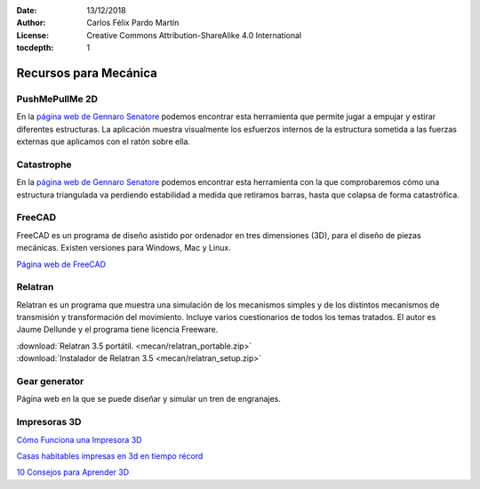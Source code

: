 ﻿:Date: 13/12/2018
:Author: Carlos Félix Pardo Martín
:License: Creative Commons Attribution-ShareAlike 4.0 International
:tocdepth: 1

.. _meca-recursos:

Recursos para Mecánica
======================

PushMePullMe 2D
---------------
En la `página web de Gennaro Senatore
<https://www.gennarosenatore.com/downloads/>`__
podemos encontrar esta herramienta que permite jugar a empujar y
estirar diferentes estructuras.
La aplicación muestra visualmente los esfuerzos internos de la estructura
sometida a las fuerzas externas que aplicamos con el ratón sobre ella.


Catastrophe
-----------
En la `página web de Gennaro Senatore
<https://www.gennarosenatore.com/downloads/>`__
podemos encontrar esta herramienta con la que comprobaremos cómo una
estructura triangulada va perdiendo estabilidad a medida que retiramos
barras, hasta que colapsa de forma catastrófica.


FreeCAD
-------
FreeCAD es un programa de diseño asistido por ordenador
en tres dimensiones (3D), para el diseño de piezas mecánicas.
Existen versiones para Windows, Mac y Linux.

`Página web de FreeCAD <https://freecadweb.org/>`_


Relatran
--------
Relatran es un programa
que muestra una simulación de los mecanismos simples y de
los distintos mecanismos de transmisión y transformación del
movimiento.
Incluye varios cuestionarios de todos los temas tratados.
El autor es Jaume Dellunde y el programa tiene licencia Freeware.

|  :download:`Relatran 3.5 portátil. <mecan/relatran_portable.zip>`
|  :download:`Instalador de Relatran 3.5 <mecan/relatran_setup.zip>`

.. image:: mecan/_images/relatran01.png
   :alt: Screenshot del programa relatrán


Gear generator
--------------

.. image:: mecan/_thumbs/gear-generator-mainpage.png
   :alt: Screenshot de la página web Gear generator
   :target: https://geargenerator.com

Página web en la que se puede diseñar y simular un tren de
engranajes.


Impresoras 3D
-------------

`Cómo Funciona una Impresora 3D
<https://www.youtube.com/watch?v=C4HAJ5HLuB4>`__

`Casas habitables impresas en 3d en tiempo récord
<https://www.youtube.com/watch?v=zB4Bykv11Ag>`__

`10 Consejos para Aprender 3D
<https://www.youtube.com/watch?v=58hWw9bkL2I>`__

